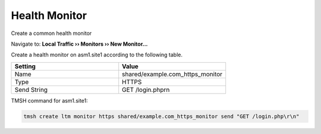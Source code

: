 Health Monitor
=======================

Create a common health monitor

Navigate to: **Local Traffic  ››  Monitors  ››  New Monitor...**

Create a health monitor on asm1.site1 according to the following table.

.. csv-table::
   :header: "Setting", "Value"
   :widths: 15, 15

   "Name", "shared/example.com_https_monitor"
   "Type", "HTTPS"
   "Send String", "GET /login.php\r\n"

TMSH command for asm1.site1:

.. code-block:: tcl

   tmsh create ltm monitor https shared/example.com_https_monitor send "GET /login.php\r\n"
